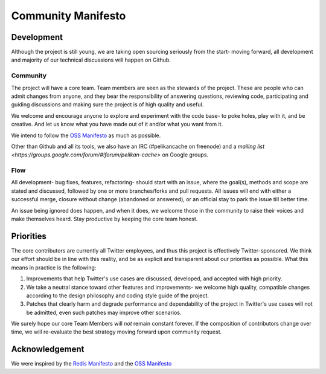 *******************
Community Manifesto
*******************

Development
===========

Although the project is still young, we are taking open sourcing seriously from the start- moving forward, all development and majority of our technical discussions will happen on Github.

Community
---------

The project will have a core team. Team members are seen as the stewards of the project. These are people who can admit changes from anyone, and they bear the responsibility of answering questions, reviewing code, participating and guiding discussions and making sure the project is of high quality and useful.

We welcome and encourage anyone to explore and experiment with the code base- to poke holes, play with it, and be creative. And let us know what you have made out of it and/or what you want from it.

We intend to follow the `OSS Manifesto <http://ossmanifesto.org/>`_ as much as possible.

Other than Github and all its tools, we also have an IRC (#pelikancache on freenode) and a `mailing list <https://groups.google.com/forum/#!forum/pelikan-cache>` on Google groups.

Flow
----

All development- bug fixes, features, refactoring- should start with an issue, where the goal(s), methods and scope are stated and discussed, followed by one or more branches/forks and pull requests. All issues will end with either a successful merge, closure without change (abandoned or answered), or an official stay to park the issue till better time.

An issue being ignored does happen, and when it does, we welcome those in the community to raise their voices and make themselves heard. Stay productive by keeping the core team honest.

Priorities
==========
The core contributors are currently all Twitter employees, and thus this project is effectively Twitter-sponsored. We think our effort should be in line with this reality, and be as explicit and transparent about our priorities as possible. What this means in practice is the following:

#. Improvements that help Twitter's use cases are discussed, developed, and accepted with high priority.

#. We take a neutral stance toward other features and improvements- we welcome high quality, compatible changes according to the design philosophy and coding style guide of the project.

#. Patches that clearly harm and degrade performance and dependability of the project in Twitter's use cases will not be admitted, even such patches may improve other scenarios.


We surely hope our core Team Members will *not* remain constant forever. If the composition of contributors change over time, we will re-evaluate the best strategy moving forward upon community request.

Acknowledgement
===============

We were inspired by the `Redis Manifesto <http://oldblog.antirez.com/post/redis-manifesto.html>`_ and the `OSS Manifesto <http://ossmanifesto.org/>`_

